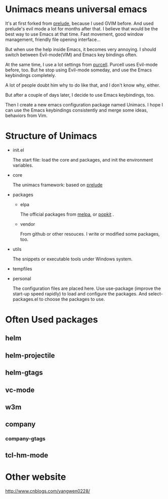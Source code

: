 # unimacs
* Unimacs means universal emacs
It's at first forked from [[https://github.com/bbatsov/prelude][prelude]], because I used GVIM before.
And used prelude's evil mode a lot for months after that.
I believe that would be the best way to use Emacs at that time. Fast movement, good window management, friendly file opening interface...

But when use the help inside Emacs, it becomes very annoying. I should switch between Evil-mode(VIM) and Emacs key bindings often.

At the same time, I use a lot settings from [[https://github.com/purcell/emacs.d][purcell]]. Purcell uses Evil-mode before, too. But he stop using Evil-mode someday, and use the Emacs keybindings completely. 

A lot of people doubt him why to do like that, and I don't know why, either. 

But after a couple of days later, I decide to use Emacs keybindings, too.

Then I create a new emacs configuration package named Unimacs. I hope I can use the Emacs keybindings consistently and merge some ideas, behaviors from Vim.

* Structure of Unimacs
- init.el

  The start file: load the core and packages, and init the environment variables.
- core

  The unimacs framework: based on [[https://github.com/bbatsov/prelude][prelude]]
- packages
  - elpa

    The official packages from [[http://melpa.milkbox.net/packages/][melpa]], or [[http://elpa.popkit.org/packages/][popkit]] .
  - vendor

    From github or other resouces. I write or modified some packages, too.
- utils
  
  The snippets or executable tools under Windows system.
- tempfiles
- personal

  The configuration files are placed here. Use use-package (improve the start-up speed rapidly) to load and configure the packages. And select-packages.el to choose the packages to use.
  
* Often Used packages
** helm
** helm-projectile
** helm-gtags
** vc-mode
** w3m
** company
*** company-gtags
** tcl-hm-mode
* Other website
[[http://www.cnblogs.com/yangwen0228/]]